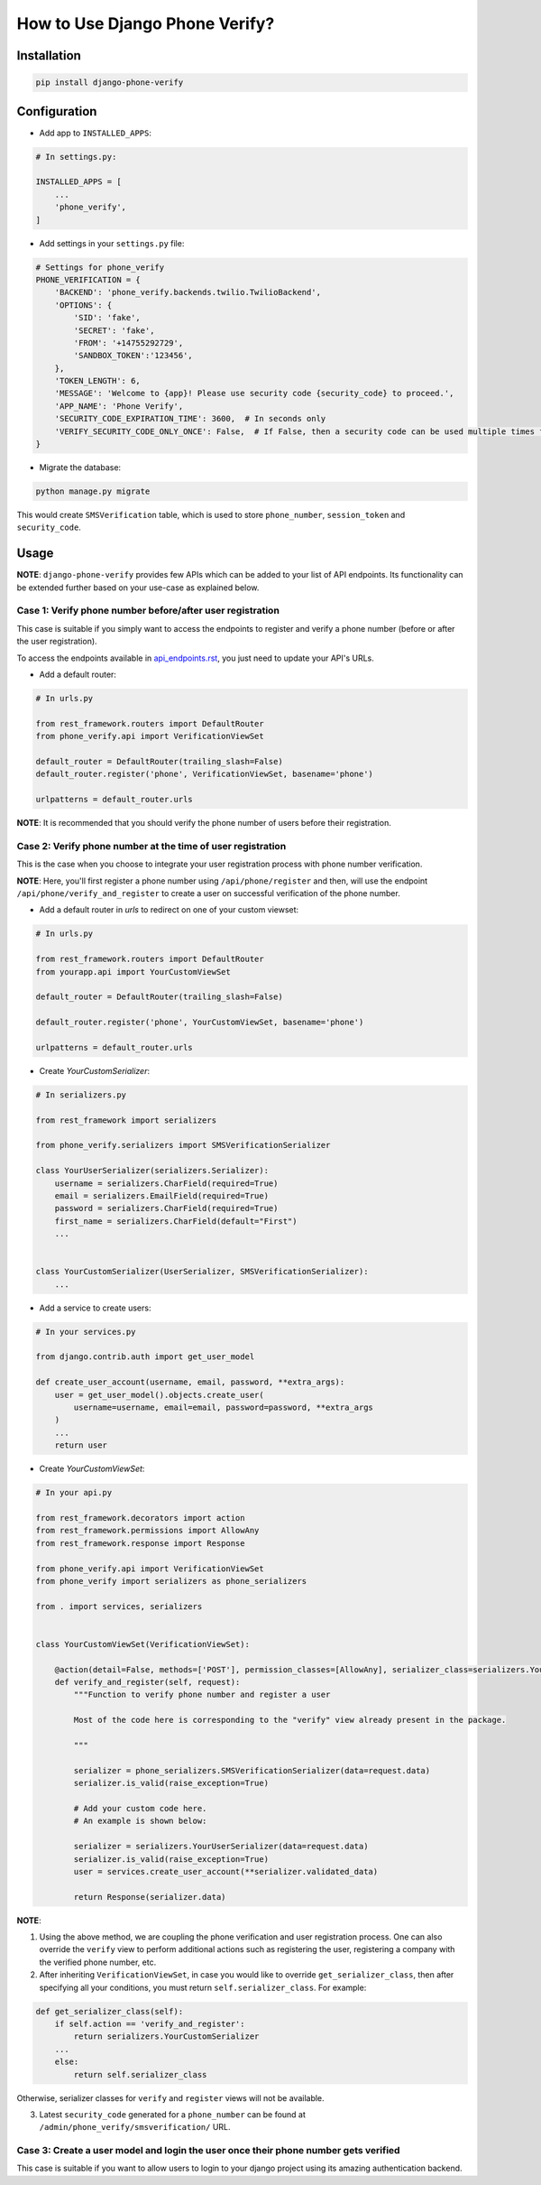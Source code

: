 How to Use Django Phone Verify?
=====================================


Installation
------------

.. code-block:: shell

    pip install django-phone-verify


Configuration
-------------

- Add app to ``INSTALLED_APPS``:

.. code-block:: python

    # In settings.py:

    INSTALLED_APPS = [
        ...
        'phone_verify',
    ]

- Add settings in your ``settings.py`` file:

.. code-block:: python

    # Settings for phone_verify
    PHONE_VERIFICATION = {
        'BACKEND': 'phone_verify.backends.twilio.TwilioBackend',
        'OPTIONS': {
            'SID': 'fake',
            'SECRET': 'fake',
            'FROM': '+14755292729',
            'SANDBOX_TOKEN':'123456',
        },
        'TOKEN_LENGTH': 6,
        'MESSAGE': 'Welcome to {app}! Please use security code {security_code} to proceed.',
        'APP_NAME': 'Phone Verify',
        'SECURITY_CODE_EXPIRATION_TIME': 3600,  # In seconds only
        'VERIFY_SECURITY_CODE_ONLY_ONCE': False,  # If False, then a security code can be used multiple times for verification
    }


- Migrate the database:

.. code-block:: shell

    python manage.py migrate

This would create ``SMSVerification`` table, which is used to store ``phone_number``, ``session_token`` and ``security_code``.

Usage
-----

**NOTE**: ``django-phone-verify`` provides few APIs which can be added to your list of API endpoints. Its functionality can be extended further based on your use-case as explained below.

Case 1: Verify phone number before/after user registration
**********************************************************

This case is suitable if you simply want to access the endpoints to register and verify a phone number (before or after the user registration).

To access the endpoints available in `api_endpoints.rst`_, you just need to update your API's URLs.

.. _api_endpoints.rst: ../phone_verify/docs/api_endpoints.rst

- Add a default router:

.. code-block:: python

    # In urls.py

    from rest_framework.routers import DefaultRouter
    from phone_verify.api import VerificationViewSet

    default_router = DefaultRouter(trailing_slash=False)
    default_router.register('phone', VerificationViewSet, basename='phone')

    urlpatterns = default_router.urls

**NOTE**: It is recommended that you should verify the phone number of users before their registration.

Case 2: Verify phone number at the time of user registration
************************************************************

This is the case when you choose to integrate your user registration process with phone number verification.

**NOTE**: Here, you'll first register a phone number using ``/api/phone/register`` and then, will use the endpoint ``/api/phone/verify_and_register`` to create a user on successful verification of the phone number.

- Add a default router in *urls* to redirect on one of your custom viewset:

.. code-block:: python

    # In urls.py

    from rest_framework.routers import DefaultRouter
    from yourapp.api import YourCustomViewSet

    default_router = DefaultRouter(trailing_slash=False)

    default_router.register('phone', YourCustomViewSet, basename='phone')

    urlpatterns = default_router.urls


- Create *YourCustomSerializer*:

.. code-block:: python

    # In serializers.py

    from rest_framework import serializers

    from phone_verify.serializers import SMSVerificationSerializer

    class YourUserSerializer(serializers.Serializer):
        username = serializers.CharField(required=True)
        email = serializers.EmailField(required=True)
        password = serializers.CharField(required=True)
        first_name = serializers.CharField(default="First")
        ...


    class YourCustomSerializer(UserSerializer, SMSVerificationSerializer):
        ...


- Add a service to create users:

.. code-block:: python

    # In your services.py

    from django.contrib.auth import get_user_model

    def create_user_account(username, email, password, **extra_args):
        user = get_user_model().objects.create_user(
            username=username, email=email, password=password, **extra_args
        )
        ...
        return user


- Create *YourCustomViewSet*:

.. code-block:: python

    # In your api.py

    from rest_framework.decorators import action
    from rest_framework.permissions import AllowAny
    from rest_framework.response import Response

    from phone_verify.api import VerificationViewSet
    from phone_verify import serializers as phone_serializers

    from . import services, serializers


    class YourCustomViewSet(VerificationViewSet):

        @action(detail=False, methods=['POST'], permission_classes=[AllowAny], serializer_class=serializers.YourCustomSerializer)
        def verify_and_register(self, request):
            """Function to verify phone number and register a user

            Most of the code here is corresponding to the "verify" view already present in the package.

            """

            serializer = phone_serializers.SMSVerificationSerializer(data=request.data)
            serializer.is_valid(raise_exception=True)

            # Add your custom code here.
            # An example is shown below:

            serializer = serializers.YourUserSerializer(data=request.data)
            serializer.is_valid(raise_exception=True)
            user = services.create_user_account(**serializer.validated_data)

            return Response(serializer.data)

**NOTE**:

1. Using the above method, we are coupling the phone verification and user registration process. One can also override the ``verify`` view to perform additional actions such as registering the user, registering a company with the verified phone number, etc.

2. After inheriting ``VerificationViewSet``, in case you would like to override ``get_serializer_class``, then after specifying all your conditions, you must return ``self.serializer_class``. For example:

.. code-block:: python

    def get_serializer_class(self):
        if self.action == 'verify_and_register':
            return serializers.YourCustomSerializer
        ...
        else:
            return self.serializer_class

Otherwise, serializer classes for ``verify`` and ``register`` views will not be available.

3. Latest ``security_code`` generated for a ``phone_number`` can be found at ``/admin/phone_verify/smsverification/`` URL.


Case 3: Create a user model and login the user once their phone number gets verified
*************************************************************************************
This case is suitable if you want to allow users to login to your django project using its amazing authentication backend.

.. code-block:: python
    # In models.py
    from django.db import models
    from django.contrib.auth.models import AbstractUser


    # Create a custom user model by extending AbstractUser
    # so that all inbuilt Django authentication functionality can be retained
    class User(AbstractUser):
        """ Extends the Django User model so that additional model fields can be added or removed
        without affecting Django's Auth functionality
        """
        # Additional User fields can be added in here
        phone_number = models.CharField(null=True, blank=True, max_length=20, unique=True)


    #  In views.py
    from django.contrib.auth import get_user_model, login
    from django.http import HttpResponse
    from django.core.exceptions import ObjectDoesNotExist


    def login_otp_user(request):
        """ Custom Login view for users that are logging in using verified phone numbers """
        phone_number = request.POST['phone_number']

        try:
            # Get the associated User model instance
            user = get_user_model().objects.get(phone_number=phone_number)

            # Login this user
            login(request, user, 'django.contrib.auth.backends.ModelBackend')

            return HttpResponse(
                dumps({
                    'status': '200',
                }), content_type="application/json"
            )

        except ObjectDoesNotExist as e:
            raise e


    # In signals.py
    from django.contrib.auth import get_user_model
    from allauth.utils import generate_unique_username  # This function is used to create a random username that is unique
    from phone_verify.models import SMSVerification
    from django.db.models.signals import post_save
    from django.db import IntegrityError

    # create_user_creds function will get fired when a new entry is created or the model instance is updated
    @receiver(post_save, sender=SMSVerification)
    def create_user_creds(sender, instance, **kwargs):
        """ Creates an entry in the User model by creating a randomly generated username and password.
        And associates that User with their verified phone number
        """
        # Check if the instance is verified or not.
        if instance.is_verified:

            # Get the Custom User model
            User = get_user_model()

            # Generate random username for this user
            # txts iterable is simply used to create random usernames. You can literally add all numbers, alphabets etc.
            username = generate_unique_username(txts=[
                '1234567890randomabcdefabsdcjhbfhjvdfvfdghiihfdbvhfebhjvr',
                'quiywgduhdsbchyo1234567890webdoewbcweihceirbiheveirhbvhevb',
                'abcd_randomusersghdvcghsdc167890234345@differentemail.com'
            ])

            # Generate a random password
            password = User.objects.make_random_password()

            #  Create and Populate a user
            user = User.objects.create_user(username=username, password=password)

            try:
                # Update phone_number field from users.user model
                # It is important to have this so that the username and password can be fetched
                # when the user tries to login later.
                user.phone_number = instance.phone_number

                # Update the newly created user instance
                user.save()


            except IntegrityError as e:
                # This means that this number has been registered already
                # Delete the user instance that was just created
                user.delete()
                raise e



